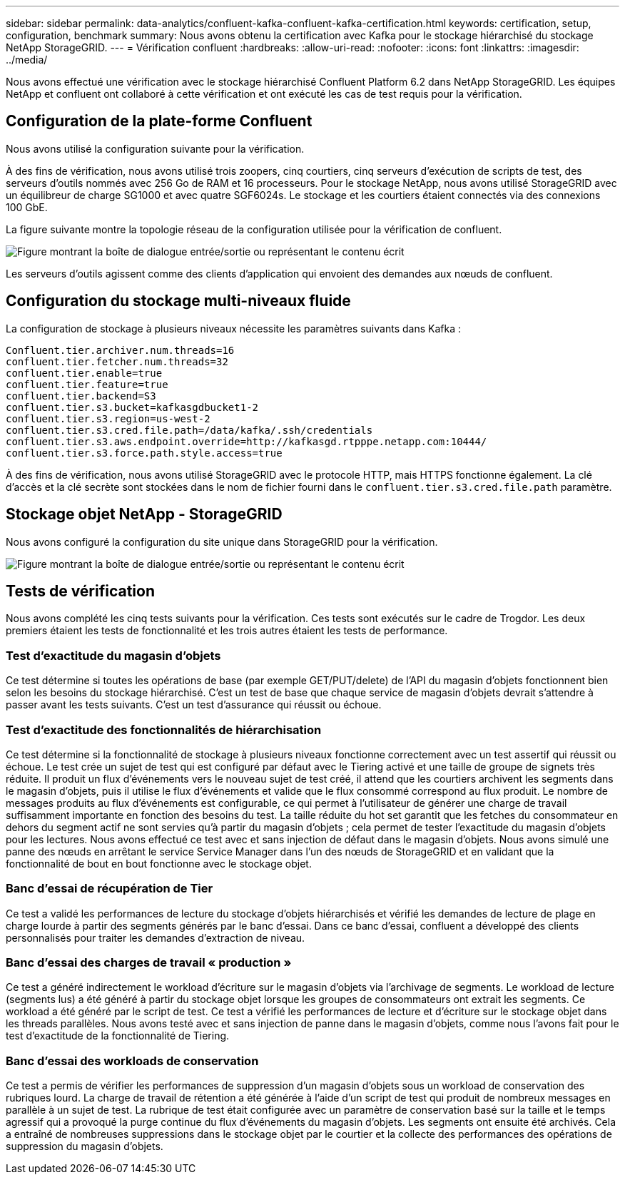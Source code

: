---
sidebar: sidebar 
permalink: data-analytics/confluent-kafka-confluent-kafka-certification.html 
keywords: certification, setup, configuration, benchmark 
summary: Nous avons obtenu la certification avec Kafka pour le stockage hiérarchisé du stockage NetApp StorageGRID. 
---
= Vérification confluent
:hardbreaks:
:allow-uri-read: 
:nofooter: 
:icons: font
:linkattrs: 
:imagesdir: ../media/


[role="lead"]
Nous avons effectué une vérification avec le stockage hiérarchisé Confluent Platform 6.2 dans NetApp StorageGRID. Les équipes NetApp et confluent ont collaboré à cette vérification et ont exécuté les cas de test requis pour la vérification.



== Configuration de la plate-forme Confluent

Nous avons utilisé la configuration suivante pour la vérification.

À des fins de vérification, nous avons utilisé trois zoopers, cinq courtiers, cinq serveurs d'exécution de scripts de test, des serveurs d'outils nommés avec 256 Go de RAM et 16 processeurs. Pour le stockage NetApp, nous avons utilisé StorageGRID avec un équilibreur de charge SG1000 et avec quatre SGF6024s. Le stockage et les courtiers étaient connectés via des connexions 100 GbE.

La figure suivante montre la topologie réseau de la configuration utilisée pour la vérification de confluent.

image:confluent-kafka-image7.png["Figure montrant la boîte de dialogue entrée/sortie ou représentant le contenu écrit"]

Les serveurs d'outils agissent comme des clients d'application qui envoient des demandes aux nœuds de confluent.



== Configuration du stockage multi-niveaux fluide

La configuration de stockage à plusieurs niveaux nécessite les paramètres suivants dans Kafka :

....
Confluent.tier.archiver.num.threads=16
confluent.tier.fetcher.num.threads=32
confluent.tier.enable=true
confluent.tier.feature=true
confluent.tier.backend=S3
confluent.tier.s3.bucket=kafkasgdbucket1-2
confluent.tier.s3.region=us-west-2
confluent.tier.s3.cred.file.path=/data/kafka/.ssh/credentials
confluent.tier.s3.aws.endpoint.override=http://kafkasgd.rtpppe.netapp.com:10444/
confluent.tier.s3.force.path.style.access=true
....
À des fins de vérification, nous avons utilisé StorageGRID avec le protocole HTTP, mais HTTPS fonctionne également. La clé d'accès et la clé secrète sont stockées dans le nom de fichier fourni dans le `confluent.tier.s3.cred.file.path` paramètre.



== Stockage objet NetApp - StorageGRID

Nous avons configuré la configuration du site unique dans StorageGRID pour la vérification.

image:confluent-kafka-image8.png["Figure montrant la boîte de dialogue entrée/sortie ou représentant le contenu écrit"]



== Tests de vérification

Nous avons complété les cinq tests suivants pour la vérification. Ces tests sont exécutés sur le cadre de Trogdor. Les deux premiers étaient les tests de fonctionnalité et les trois autres étaient les tests de performance.



=== Test d'exactitude du magasin d'objets

Ce test détermine si toutes les opérations de base (par exemple GET/PUT/delete) de l'API du magasin d'objets fonctionnent bien selon les besoins du stockage hiérarchisé. C'est un test de base que chaque service de magasin d'objets devrait s'attendre à passer avant les tests suivants. C'est un test d'assurance qui réussit ou échoue.



=== Test d'exactitude des fonctionnalités de hiérarchisation

Ce test détermine si la fonctionnalité de stockage à plusieurs niveaux fonctionne correctement avec un test assertif qui réussit ou échoue. Le test crée un sujet de test qui est configuré par défaut avec le Tiering activé et une taille de groupe de signets très réduite. Il produit un flux d'événements vers le nouveau sujet de test créé, il attend que les courtiers archivent les segments dans le magasin d'objets, puis il utilise le flux d'événements et valide que le flux consommé correspond au flux produit. Le nombre de messages produits au flux d'événements est configurable, ce qui permet à l'utilisateur de générer une charge de travail suffisamment importante en fonction des besoins du test. La taille réduite du hot set garantit que les fetches du consommateur en dehors du segment actif ne sont servies qu'à partir du magasin d'objets ; cela permet de tester l'exactitude du magasin d'objets pour les lectures. Nous avons effectué ce test avec et sans injection de défaut dans le magasin d'objets. Nous avons simulé une panne des nœuds en arrêtant le service Service Manager dans l'un des nœuds de StorageGRID et en validant que la fonctionnalité de bout en bout fonctionne avec le stockage objet.



=== Banc d'essai de récupération de Tier

Ce test a validé les performances de lecture du stockage d'objets hiérarchisés et vérifié les demandes de lecture de plage en charge lourde à partir des segments générés par le banc d'essai. Dans ce banc d'essai, confluent a développé des clients personnalisés pour traiter les demandes d'extraction de niveau.



=== Banc d'essai des charges de travail « production »

Ce test a généré indirectement le workload d'écriture sur le magasin d'objets via l'archivage de segments. Le workload de lecture (segments lus) a été généré à partir du stockage objet lorsque les groupes de consommateurs ont extrait les segments. Ce workload a été généré par le script de test. Ce test a vérifié les performances de lecture et d'écriture sur le stockage objet dans les threads parallèles. Nous avons testé avec et sans injection de panne dans le magasin d'objets, comme nous l'avons fait pour le test d'exactitude de la fonctionnalité de Tiering.



=== Banc d'essai des workloads de conservation

Ce test a permis de vérifier les performances de suppression d'un magasin d'objets sous un workload de conservation des rubriques lourd. La charge de travail de rétention a été générée à l'aide d'un script de test qui produit de nombreux messages en parallèle à un sujet de test. La rubrique de test était configurée avec un paramètre de conservation basé sur la taille et le temps agressif qui a provoqué la purge continue du flux d'événements du magasin d'objets. Les segments ont ensuite été archivés. Cela a entraîné de nombreuses suppressions dans le stockage objet par le courtier et la collecte des performances des opérations de suppression du magasin d'objets.
